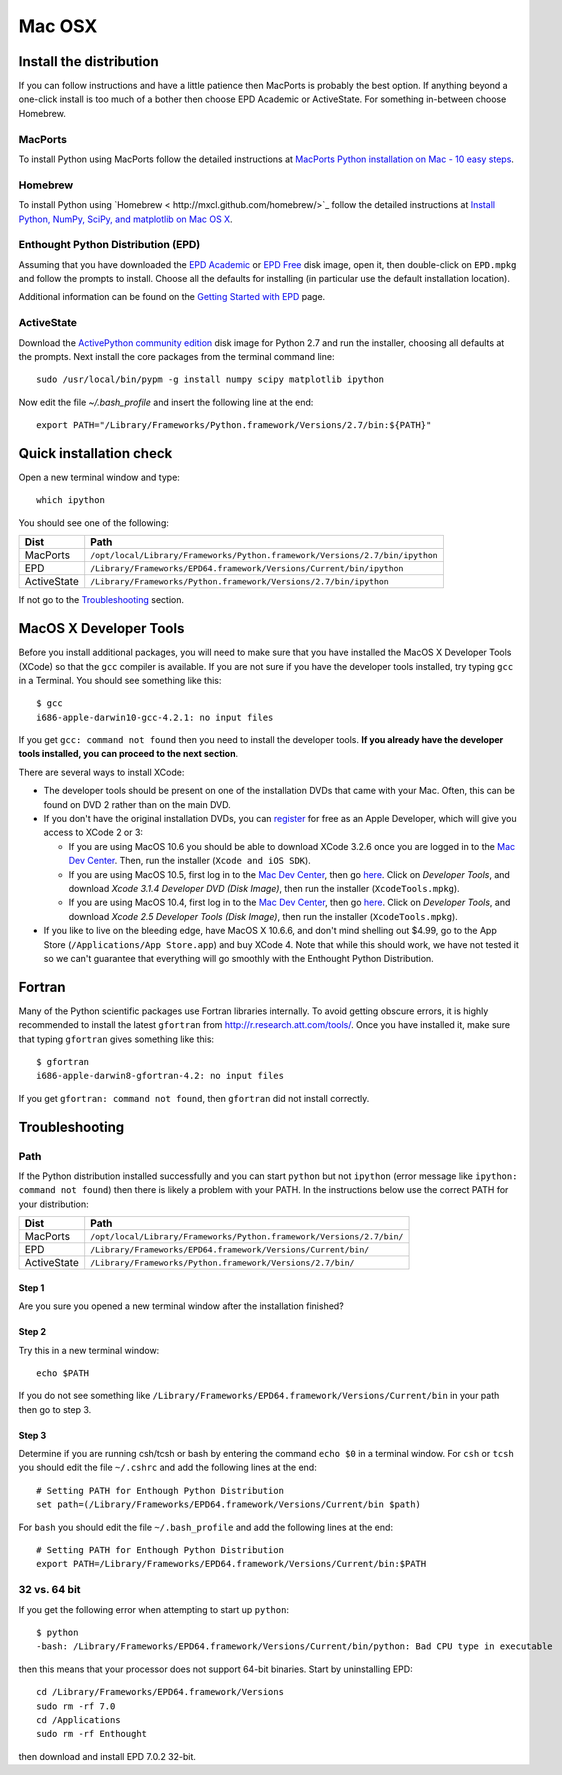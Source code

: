 .. _Mac_OSX:

Mac OSX
=======

Install the distribution
------------------------

If you can follow instructions and have a little patience then MacPorts is
probably the best option.  If anything beyond a one-click install is too much
of a bother then choose EPD Academic or ActiveState.  For something in-between
choose Homebrew.

MacPorts
^^^^^^^^

To install Python using MacPorts follow the detailed instructions at `MacPorts
Python installation on Mac - 10 easy steps
<http://astrofrog.github.com/macports-python/>`_.

Homebrew
^^^^^^^^^

To install Python using `Homebrew < http://mxcl.github.com/homebrew/>`_ follow
the detailed instructions at `Install Python, NumPy, SciPy, and matplotlib on
Mac OS X <http://penandpants.com/2012/02/24/install-python/>`_.

Enthought Python Distribution (EPD)
^^^^^^^^^^^^^^^^^^^^^^^^^^^^^^^^^^^^^

Assuming that you have downloaded the `EPD Academic
<http://www.enthought.com/products/edudownload.php>`_ or `EPD Free
<http://www.enthought.com/products/epd_free.php>`_ disk image, open it, then
double-click on ``EPD.mpkg`` and follow the prompts to install. Choose all the
defaults for installing (in particular use the default installation location).

Additional information can be found on the `Getting Started with EPD
<http://www.enthought.com/products/epdgetstart.php?platform=mac>`_ page.

ActiveState
^^^^^^^^^^^^

Download the `ActivePython community edition
<http://www.activestate.com/activepython/downloads>`_ disk image for Python 2.7
and run the installer, choosing all defaults at the prompts.  Next install the
core packages from the terminal command line::

  sudo /usr/local/bin/pypm -g install numpy scipy matplotlib ipython

Now edit the file `~/.bash_profile` and insert the following line at the end::

  export PATH="/Library/Frameworks/Python.framework/Versions/2.7/bin:${PATH}"

Quick installation check 
----------------------------------------

Open a new terminal window and type::

  which ipython

You should see one of the following:

===========  ===========================================================================
Dist         Path
===========  ===========================================================================
MacPorts     ``/opt/local/Library/Frameworks/Python.framework/Versions/2.7/bin/ipython``
EPD          ``/Library/Frameworks/EPD64.framework/Versions/Current/bin/ipython``
ActiveState  ``/Library/Frameworks/Python.framework/Versions/2.7/bin/ipython``
===========  ===========================================================================

If not go to the `Troubleshooting`_ section.

MacOS X Developer Tools
-----------------------

Before you install additional packages, you will need to make sure that you
have installed the MacOS X Developer Tools (XCode) so that the ``gcc``
compiler is available. If you are not sure if you have the developer tools
installed, try typing ``gcc`` in a Terminal. You should see something like this::

    $ gcc
    i686-apple-darwin10-gcc-4.2.1: no input files

If you get ``gcc: command not found`` then you need to install the
developer tools. **If you already have the developer tools installed, you can
proceed to the next section**.

There are several ways to install XCode:

* The developer tools should be present on one of the installation DVDs
  that came with your Mac. Often, this can be found on DVD 2 rather than on
  the main DVD.

* If you don't have the original installation DVDs, you can `register
  <http://developer.apple.com/programs/register/>`_ for free as an Apple
  Developer, which will give you access to XCode 2 or 3:

  - If you are using MacOS 10.6 you should be able to download XCode 3.2.6
    once you are logged in to the `Mac Dev Center
    <http://developer.apple.com/devcenter/mac/index.action>`_. Then, run
    the installer (``Xcode and iOS SDK``).

  - If you are using MacOS 10.5, first log in to the `Mac Dev Center
    <http://developer.apple.com/devcenter/mac/index.action>`_, then go
    `here
    <http://connect.apple.com/cgi-bin/WebObjects/MemberSite.woa/wa/downloads>`_.
    Click on `Developer Tools`, and download `Xcode 3.1.4 Developer DVD
    (Disk Image)`, then run the installer (``XcodeTools.mpkg``).

  - If you are using MacOS 10.4, first log in to the `Mac Dev Center
    <http://developer.apple.com/devcenter/mac/index.action>`_, then go
    `here
    <http://connect.apple.com/cgi-bin/WebObjects/MemberSite.woa/wa/downloads>`_.
    Click on `Developer Tools`, and download `Xcode 2.5 Developer Tools
    (Disk Image)`, then run the installer (``XcodeTools.mpkg``).

* If you like to live on the bleeding edge, have MacOS X 10.6.6, and don't
  mind shelling out $4.99, go to the App Store (``/Applications/App
  Store.app``) and buy XCode 4. Note that while this should work, we have
  not tested it so we can't guarantee that everything will go smoothly with
  the Enthought Python Distribution.

Fortran
------------------

Many of the Python scientific packages use Fortran libraries internally. To
avoid getting obscure errors, it is highly recommended to install the latest
``gfortran`` from `<http://r.research.att.com/tools/>`_.  Once you have
installed it, make sure that typing ``gfortran`` gives something like this::

    $ gfortran
    i686-apple-darwin8-gfortran-4.2: no input files

If you get ``gfortran: command not found``, then ``gfortran`` did not
install correctly.

Troubleshooting
---------------

Path
^^^^^

If the Python distribution installed successfully and you can start ``python`` but not ``ipython``
(error message like ``ipython: command not found``) then there is likely a
problem with your PATH.  In the instructions below use the correct PATH for your distribution:

===========  ====================================================================
Dist         Path
===========  ====================================================================
MacPorts     ``/opt/local/Library/Frameworks/Python.framework/Versions/2.7/bin/``
EPD          ``/Library/Frameworks/EPD64.framework/Versions/Current/bin/``
ActiveState  ``/Library/Frameworks/Python.framework/Versions/2.7/bin/``
===========  ====================================================================

Step 1
######

Are you sure you opened a new terminal window after the installation finished?

Step 2
######

Try this in a new terminal window::

  echo $PATH

If you do not see something like
``/Library/Frameworks/EPD64.framework/Versions/Current/bin`` in your path then go
to step 3.  

Step 3
########

Determine if you are running csh/tcsh or bash by entering the command 
``echo $0`` in a terminal window.  For ``csh`` or ``tcsh`` you should edit the file
``~/.cshrc`` and add the following lines at the end::

 # Setting PATH for Enthough Python Distribution
 set path=(/Library/Frameworks/EPD64.framework/Versions/Current/bin $path)

For ``bash`` you should edit the file ``~/.bash_profile`` and add the following lines at the end::

 # Setting PATH for Enthough Python Distribution
 export PATH=/Library/Frameworks/EPD64.framework/Versions/Current/bin:$PATH


32 vs. 64 bit
^^^^^^^^^^^^^^

If you get the following error when attempting to start up ``python``::

    $ python
    -bash: /Library/Frameworks/EPD64.framework/Versions/Current/bin/python: Bad CPU type in executable

then this means that your processor does not support 64-bit binaries. Start
by uninstalling EPD::

    cd /Library/Frameworks/EPD64.framework/Versions
    sudo rm -rf 7.0
    cd /Applications
    sudo rm -rf Enthought

then download and install EPD 7.0.2 32-bit.
